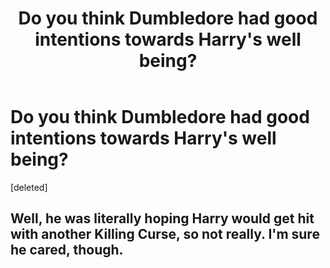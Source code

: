 #+TITLE: Do you think Dumbledore had good intentions towards Harry's well being?

* Do you think Dumbledore had good intentions towards Harry's well being?
:PROPERTIES:
:Score: 1
:DateUnix: 1513924629.0
:DateShort: 2017-Dec-22
:FlairText: Discussion
:END:
[deleted]


** Well, he was literally hoping Harry would get hit with another Killing Curse, so not really. I'm sure he cared, though.
:PROPERTIES:
:Author: AutumnSouls
:Score: 1
:DateUnix: 1513925057.0
:DateShort: 2017-Dec-22
:END:
